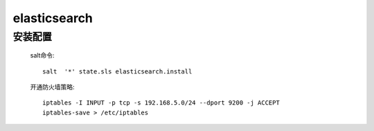 elasticsearch
===============

安装配置
-----------

    salt命令::

        salt  '*' state.sls elasticsearch.install

    开通防火墙策略::

        iptables -I INPUT -p tcp -s 192.168.5.0/24 --dport 9200 -j ACCEPT
        iptables-save > /etc/iptables